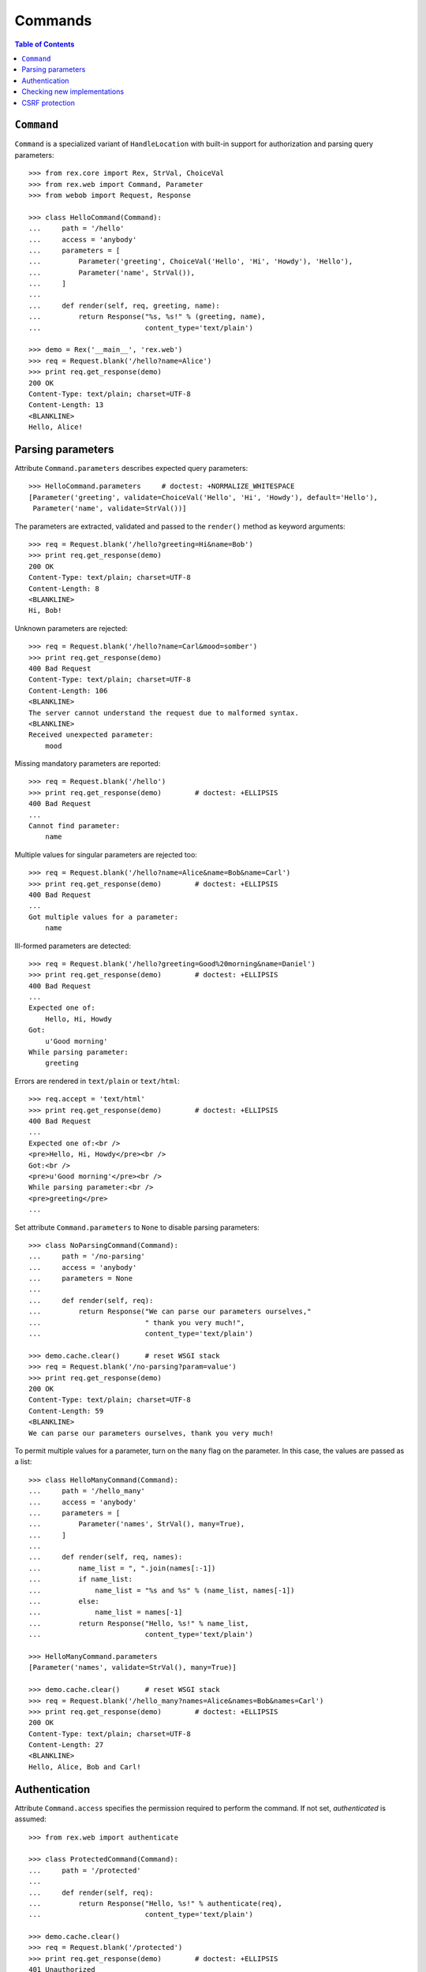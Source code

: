 ************
  Commands
************

.. contents:: Table of Contents


``Command``
===========

``Command`` is a specialized variant of ``HandleLocation`` with built-in
support for authorization and parsing query parameters::

    >>> from rex.core import Rex, StrVal, ChoiceVal
    >>> from rex.web import Command, Parameter
    >>> from webob import Request, Response

    >>> class HelloCommand(Command):
    ...     path = '/hello'
    ...     access = 'anybody'
    ...     parameters = [
    ...         Parameter('greeting', ChoiceVal('Hello', 'Hi', 'Howdy'), 'Hello'),
    ...         Parameter('name', StrVal()),
    ...     ]
    ...
    ...     def render(self, req, greeting, name):
    ...         return Response("%s, %s!" % (greeting, name),
    ...                         content_type='text/plain')

    >>> demo = Rex('__main__', 'rex.web')
    >>> req = Request.blank('/hello?name=Alice')
    >>> print req.get_response(demo)
    200 OK
    Content-Type: text/plain; charset=UTF-8
    Content-Length: 13
    <BLANKLINE>
    Hello, Alice!


Parsing parameters
==================

Attribute ``Command.parameters`` describes expected query parameters::

    >>> HelloCommand.parameters     # doctest: +NORMALIZE_WHITESPACE
    [Parameter('greeting', validate=ChoiceVal('Hello', 'Hi', 'Howdy'), default='Hello'),
     Parameter('name', validate=StrVal())]

The parameters are extracted, validated and passed to the ``render()`` method
as keyword arguments::

    >>> req = Request.blank('/hello?greeting=Hi&name=Bob')
    >>> print req.get_response(demo)
    200 OK
    Content-Type: text/plain; charset=UTF-8
    Content-Length: 8
    <BLANKLINE>
    Hi, Bob!

Unknown parameters are rejected::

    >>> req = Request.blank('/hello?name=Carl&mood=somber')
    >>> print req.get_response(demo)
    400 Bad Request
    Content-Type: text/plain; charset=UTF-8
    Content-Length: 106
    <BLANKLINE>
    The server cannot understand the request due to malformed syntax.
    <BLANKLINE>
    Received unexpected parameter:
        mood

Missing mandatory parameters are reported::

    >>> req = Request.blank('/hello')
    >>> print req.get_response(demo)        # doctest: +ELLIPSIS
    400 Bad Request
    ...
    Cannot find parameter:
        name

Multiple values for singular parameters are rejected too::

    >>> req = Request.blank('/hello?name=Alice&name=Bob&name=Carl')
    >>> print req.get_response(demo)        # doctest: +ELLIPSIS
    400 Bad Request
    ...
    Got multiple values for a parameter:
        name

Ill-formed parameters are detected::

    >>> req = Request.blank('/hello?greeting=Good%20morning&name=Daniel')
    >>> print req.get_response(demo)        # doctest: +ELLIPSIS
    400 Bad Request
    ...
    Expected one of:
        Hello, Hi, Howdy
    Got:
        u'Good morning'
    While parsing parameter:
        greeting

Errors are rendered in ``text/plain`` or ``text/html``::

    >>> req.accept = 'text/html'
    >>> print req.get_response(demo)        # doctest: +ELLIPSIS
    400 Bad Request
    ...
    Expected one of:<br />
    <pre>Hello, Hi, Howdy</pre><br />
    Got:<br />
    <pre>u'Good morning'</pre><br />
    While parsing parameter:<br />
    <pre>greeting</pre>
    ...

Set attribute ``Command.parameters`` to ``None`` to disable parsing
parameters::

    >>> class NoParsingCommand(Command):
    ...     path = '/no-parsing'
    ...     access = 'anybody'
    ...     parameters = None
    ...
    ...     def render(self, req):
    ...         return Response("We can parse our parameters ourselves,"
    ...                         " thank you very much!",
    ...                         content_type='text/plain')

    >>> demo.cache.clear()      # reset WSGI stack
    >>> req = Request.blank('/no-parsing?param=value')
    >>> print req.get_response(demo)
    200 OK
    Content-Type: text/plain; charset=UTF-8
    Content-Length: 59
    <BLANKLINE>
    We can parse our parameters ourselves, thank you very much!

To permit multiple values for a parameter, turn on the ``many`` flag on the
parameter.  In this case, the values are passed as a list::

    >>> class HelloManyCommand(Command):
    ...     path = '/hello_many'
    ...     access = 'anybody'
    ...     parameters = [
    ...         Parameter('names', StrVal(), many=True),
    ...     ]
    ...
    ...     def render(self, req, names):
    ...         name_list = ", ".join(names[:-1])
    ...         if name_list:
    ...             name_list = "%s and %s" % (name_list, names[-1])
    ...         else:
    ...             name_list = names[-1]
    ...         return Response("Hello, %s!" % name_list,
    ...                         content_type='text/plain')

    >>> HelloManyCommand.parameters
    [Parameter('names', validate=StrVal(), many=True)]

    >>> demo.cache.clear()      # reset WSGI stack
    >>> req = Request.blank('/hello_many?names=Alice&names=Bob&names=Carl')
    >>> print req.get_response(demo)        # doctest: +ELLIPSIS
    200 OK
    Content-Type: text/plain; charset=UTF-8
    Content-Length: 27
    <BLANKLINE>
    Hello, Alice, Bob and Carl!


Authentication
==============

Attribute ``Command.access`` specifies the permission required to perform the
command.  If not set, *authenticated* is assumed::

    >>> from rex.web import authenticate

    >>> class ProtectedCommand(Command):
    ...     path = '/protected'
    ...
    ...     def render(self, req):
    ...         return Response("Hello, %s!" % authenticate(req),
    ...                         content_type='text/plain')

    >>> demo.cache.clear()
    >>> req = Request.blank('/protected')
    >>> print req.get_response(demo)        # doctest: +ELLIPSIS
    401 Unauthorized
    ...

    >>> req = Request.blank('/protected')
    >>> req.remote_user = 'Alice'
    >>> print req.get_response(demo)
    200 OK
    Content-Type: text/plain; charset=UTF-8
    Content-Length: 13
    <BLANKLINE>
    Hello, Alice!

If ``Command.access`` is set to ``None``, authorization is not performed.  This
has the same effect as setting ``Command.access`` to ``'anybody'``::

    >>> class PublicCommand(Command):
    ...     path = '/public'
    ...     access = None   # or 'anybody'
    ...
    ...     def render(self, req):
    ...         return Response("Hello, stranger!", content_type='text/plain')

    >>> demo.cache.clear()
    >>> req = Request.blank('/public')
    >>> print req.get_response(demo)
    200 OK
    Content-Type: text/plain; charset=UTF-8
    Content-Length: 16
    <BLANKLINE>
    Hello, stranger!


Checking new implementations
============================

``Command`` requires you to always override the ``render()`` method::

    >>> class BrokenCommand(Command):
    ...     path = '/broken'
    ...
    ...     def __call__(self, req):
    ...         return Response("Have you defined the `render()` method?",
    ...                         content_type='text/plain')
    Traceback (most recent call last):
      ...
    AssertionError: abstract method __main__.BrokenCommand.render()


CSRF protection
===============

A command which can only be executed by a trusted page is called "unsafe".
Such commands expect a CSRF token passed either via HTTP headers or via
form parameters::

    >>> from rex.core import Rex
    >>> from webob import Request

    >>> csrf = Rex('rex.web_demo', './test/data/csrf/')
    >>> req = Request.blank('/unsafe')
    >>> print req.get_response(csrf)        # doctest: +ELLIPSIS
    403 Forbidden
    ...

To perform an unsafe command, we must associate a CSRF token with the user
session::

    >>> import re
    >>> req = Request.blank('/csrf/index.html')
    >>> resp = req.get_response(csrf)
    >>> session_cookie = resp.headers['Set-Cookie'].split('=')[1].split(';')[0]
    >>> csrf_token = re.search('<meta name="_csrf_token" content="([^"]*)">', str(resp)).group(1)

To execute the command, we must submit the value of the CSRF token with the
request::

    >>> req = Request.blank('/unsafe')
    >>> req.cookies['rex.session'] = session_cookie
    >>> req.headers['X-CSRF-Token'] = csrf_token
    >>> print req.get_response(csrf)        # doctest: +ELLIPSIS
    200 OK
    ...

We could also submit the token as a form parameter::

    >>> req = Request.blank('/unsafe')
    >>> req.cookies['rex.session'] = session_cookie
    >>> req.method = 'POST'
    >>> req.body = '_csrf_token='+csrf_token
    >>> print req.get_response(csrf)        # doctest: +ELLIPSIS
    200 OK
    ...

If the token values do not match, the request is rejected::

    >>> req = Request.blank('/unsafe')
    >>> req.cookies['rex.session'] = session_cookie
    >>> req.headers['X-CSRF-Token'] = csrf_token[::-1]
    >>> print req.get_response(csrf)        # doctest: +ELLIPSIS
    403 Forbidden
    ...



